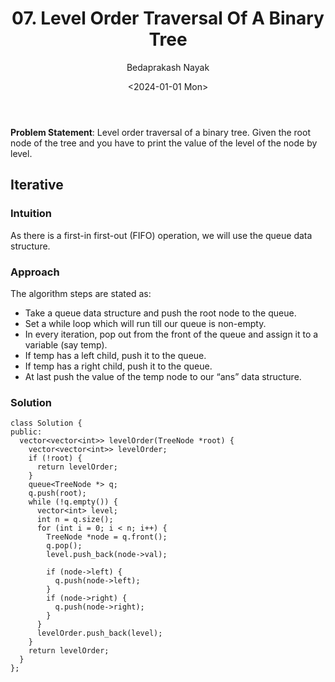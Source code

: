 #+title: 07. Level Order Traversal Of A Binary Tree
#+author: Bedaprakash Nayak
#+date: <2024-01-01 Mon>
*Problem Statement*: Level order traversal of a binary tree. Given the root node of the tree and you have to print the value of the level of the node by level.

** Iterative
*** Intuition
As there is a first-in first-out (FIFO) operation, we will use the queue data structure.

*** Approach
The algorithm steps are stated as:

- Take a queue data structure and push the root node to the queue.
- Set a while loop which will run till our queue is non-empty.
- In every iteration, pop out from the front of the queue and assign it to a variable (say temp).
- If temp has a left child, push it to the queue.
- If temp has a right child, push it to the queue.
- At last push the value of the temp node to our “ans” data structure.

*** Solution

#+begin_src C++
class Solution {
public:
  vector<vector<int>> levelOrder(TreeNode *root) {
    vector<vector<int>> levelOrder;
    if (!root) {
      return levelOrder;
    }
    queue<TreeNode *> q;
    q.push(root);
    while (!q.empty()) {
      vector<int> level;
      int n = q.size();
      for (int i = 0; i < n; i++) {
        TreeNode *node = q.front();
        q.pop();
        level.push_back(node->val);

        if (node->left) {
          q.push(node->left);
        }
        if (node->right) {
          q.push(node->right);
        }
      }
      levelOrder.push_back(level);
    }
    return levelOrder;
  }
};
#+end_src
